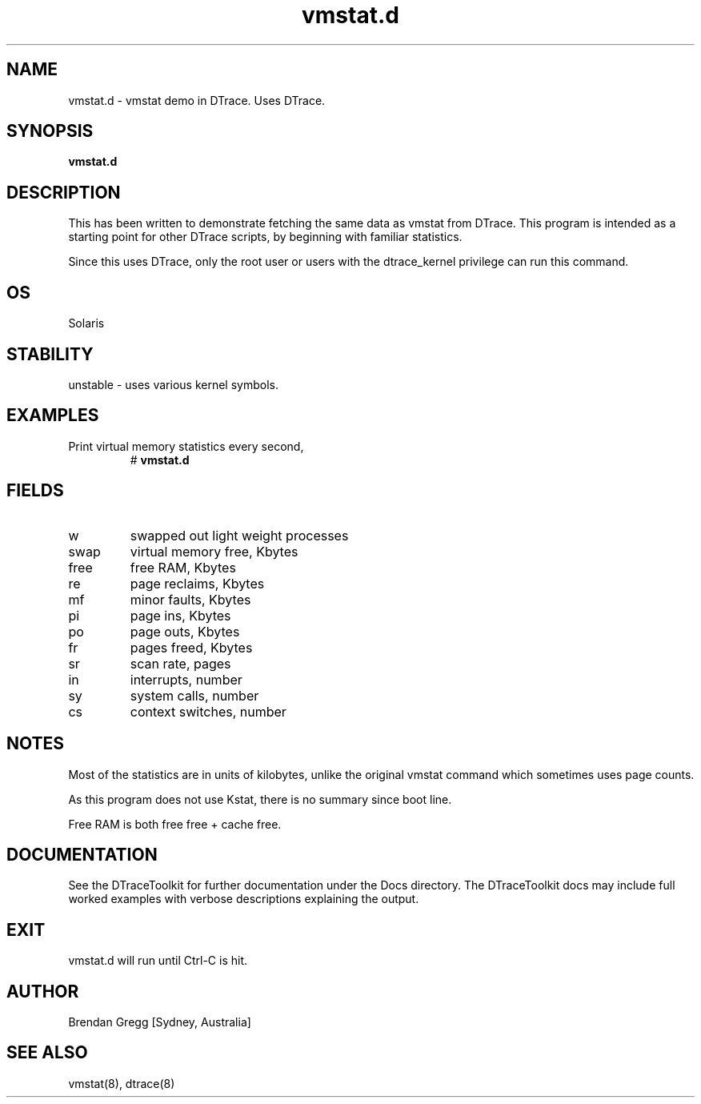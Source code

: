 .TH vmstat.d 8  "$Date:: 2007-08-05 #$" "USER COMMANDS"
.SH NAME
vmstat.d \- vmstat demo in DTrace. Uses DTrace.
.SH SYNOPSIS
.B vmstat.d
.SH DESCRIPTION
This has been written to demonstrate fetching the same data as vmstat
from DTrace. This program is intended as a starting point for other
DTrace scripts, by beginning with familiar statistics.

Since this uses DTrace, only the root user or users with the
dtrace_kernel privilege can run this command.
.SH OS
Solaris
.SH STABILITY
unstable - uses various kernel symbols.
.SH EXAMPLES
.TP
Print virtual memory statistics every second,
# 
.B vmstat.d
.PP
.SH FIELDS
.TP
w
swapped out light weight processes
.TP
swap
virtual memory free, Kbytes
.TP
free
free RAM, Kbytes
.TP
re
page reclaims, Kbytes
.TP
mf
minor faults, Kbytes
.TP
pi
page ins, Kbytes
.TP
po
page outs, Kbytes
.TP
fr
pages freed, Kbytes
.TP
sr
scan rate, pages
.TP
in
interrupts, number
.TP
sy
system calls, number
.TP
cs
context switches, number
.PP
.SH NOTES
Most of the statistics are in units of kilobytes, unlike the
original vmstat command which sometimes uses page counts.

As this program does not use Kstat, there is no summary since boot line.

Free RAM is both free free + cache free.
.PP
.SH DOCUMENTATION
See the DTraceToolkit for further documentation under the 
Docs directory. The DTraceToolkit docs may include full worked
examples with verbose descriptions explaining the output.
.SH EXIT
vmstat.d will run until Ctrl\-C is hit. 
.SH AUTHOR
Brendan Gregg
[Sydney, Australia]
.SH SEE ALSO
vmstat(8), dtrace(8)
